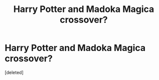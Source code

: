 #+TITLE: Harry Potter and Madoka Magica crossover?

* Harry Potter and Madoka Magica crossover?
:PROPERTIES:
:Score: 6
:DateUnix: 1549059251.0
:DateShort: 2019-Feb-02
:FlairText: Request
:END:
[deleted]

